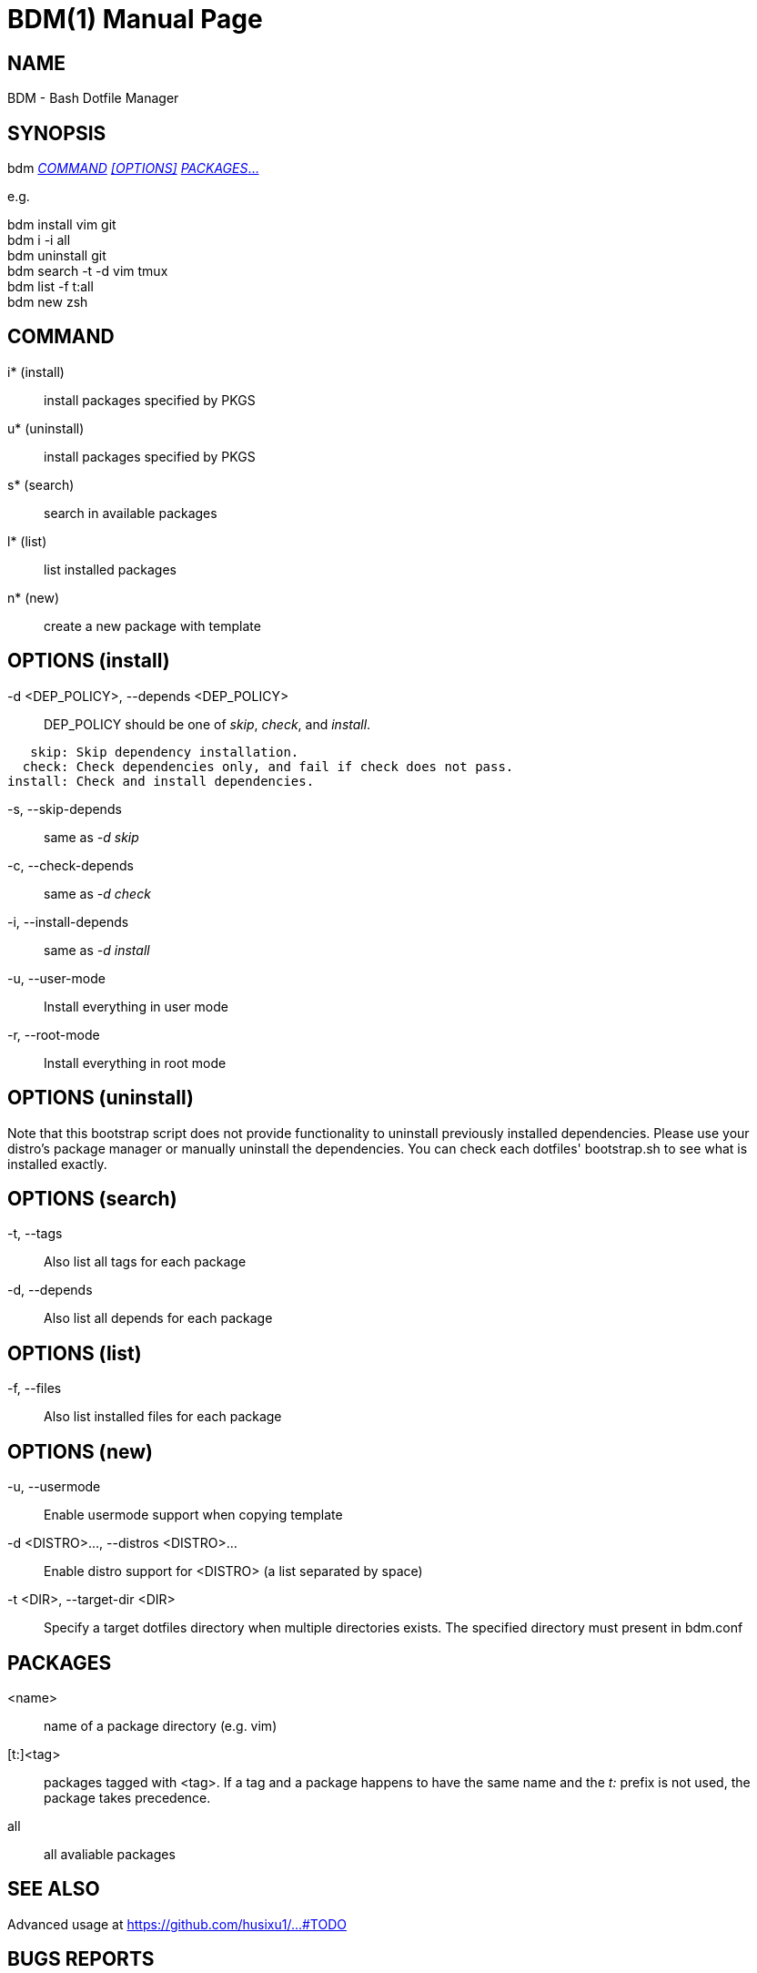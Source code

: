 BDM(1)
======
Sixu Hu <husixu1@hotmail.com>
{revnumber}
:doctype: manpage
:man manual: BDM Manual
:man source: (https://github.com/husixu1/bdm)


NAME
----

BDM - Bash Dotfile Manager


SYNOPSIS
--------

bdm <<_command,_COMMAND_>> <<options,_[OPTIONS]_>> <<_packages,_PACKAGES_...>>

e.g.

bdm install vim git +
bdm i -i all +
bdm uninstall git +
bdm search -t -d vim tmux +
bdm list -f t:all +
bdm new zsh +


COMMAND
-------
i* (install)::
    install packages specified by PKGS

u* (uninstall)::
    install packages specified by PKGS

s* (search)::
    search in available packages

l* (list)::
    list installed packages

n* (new)::
    create a new package with template


[[options]]
OPTIONS (install)
-----------------

-d <DEP_POLICY>, --depends <DEP_POLICY>::
    DEP_POLICY should be one of _skip_, _check_, and _install_.

....
   skip: Skip dependency installation.
  check: Check dependencies only, and fail if check does not pass.
install: Check and install dependencies.
....

-s, --skip-depends::
    same as _-d skip_

-c, --check-depends::
    same as _-d check_

-i, --install-depends::
    same as _-d install_

-u, --user-mode::
    Install everything in user mode

-r, --root-mode::
    Install everything in root mode


OPTIONS (uninstall)
-------------------

Note that this bootstrap script does not provide functionality to uninstall previously installed dependencies. Please use your distro's package manager or manually uninstall the dependencies. You can check each dotfiles' bootstrap.sh to see what is installed exactly.


OPTIONS (search)
----------------

-t, --tags::
    Also list all tags for each package

-d, --depends::
    Also list all depends for each package


OPTIONS (list)
--------------

-f, --files::
    Also list installed files for each package


OPTIONS (new)
-------------

-u, --usermode::
    Enable usermode support when copying template

-d <DISTRO>..., --distros <DISTRO>...::
    Enable distro support for <DISTRO> (a list separated by space)

-t <DIR>, --target-dir <DIR>::
    Specify a target dotfiles directory when multiple directories exists.
    The specified directory must present in bdm.conf


PACKAGES
--------
<name>::
    name of a package directory (e.g. vim)

[t:]<tag>::
    packages tagged with <tag>. If a tag and a package happens to have the
    same name and the 't:' prefix is not used, the package takes precedence.

all::
    all avaliable packages


SEE ALSO
--------
Advanced usage at https://github.com/husixu1/...#TODO


BUGS REPORTS
------------
For bugs, please submit an issue or pull request to https://


COPYRIGHT
---------
MIT.

